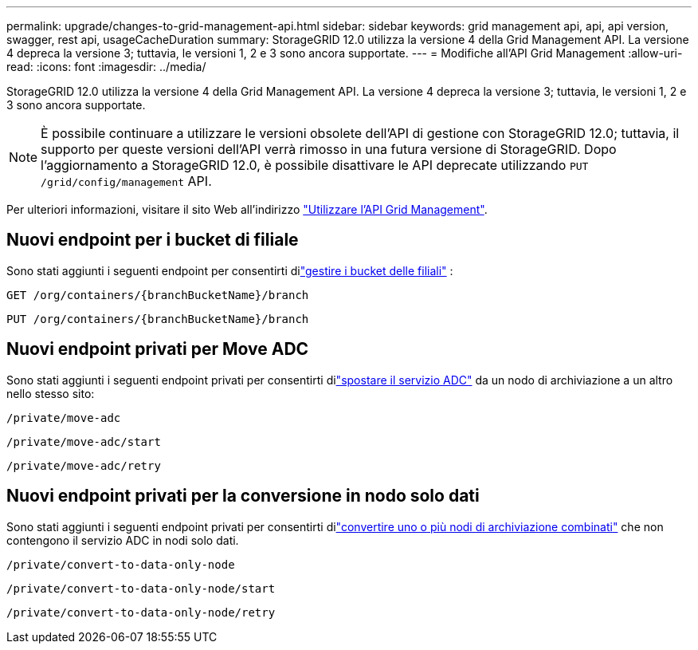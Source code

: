 ---
permalink: upgrade/changes-to-grid-management-api.html 
sidebar: sidebar 
keywords: grid management api, api, api version, swagger, rest api, usageCacheDuration 
summary: StorageGRID 12.0 utilizza la versione 4 della Grid Management API.  La versione 4 depreca la versione 3; tuttavia, le versioni 1, 2 e 3 sono ancora supportate. 
---
= Modifiche all'API Grid Management
:allow-uri-read: 
:icons: font
:imagesdir: ../media/


[role="lead"]
StorageGRID 12.0 utilizza la versione 4 della Grid Management API.  La versione 4 depreca la versione 3; tuttavia, le versioni 1, 2 e 3 sono ancora supportate.


NOTE: È possibile continuare a utilizzare le versioni obsolete dell'API di gestione con StorageGRID 12.0; tuttavia, il supporto per queste versioni dell'API verrà rimosso in una futura versione di StorageGRID.  Dopo l'aggiornamento a StorageGRID 12.0, è possibile disattivare le API deprecate utilizzando `PUT /grid/config/management` API.

Per ulteriori informazioni, visitare il sito Web all'indirizzo link:../admin/using-grid-management-api.html["Utilizzare l'API Grid Management"].



== Nuovi endpoint per i bucket di filiale

Sono stati aggiunti i seguenti endpoint per consentirti dilink:../tenant/what-is-branch-bucket.html["gestire i bucket delle filiali"] :

`GET /org/containers/{branchBucketName}/branch`

`PUT /org/containers/{branchBucketName}/branch`



== Nuovi endpoint privati per Move ADC

Sono stati aggiunti i seguenti endpoint privati per consentirti dilink:../maintain/move-adc-service.html["spostare il servizio ADC"] da un nodo di archiviazione a un altro nello stesso sito:

`/private/move-adc`

`/private/move-adc/start`

`/private/move-adc/retry`



== Nuovi endpoint privati per la conversione in nodo solo dati

Sono stati aggiunti i seguenti endpoint privati per consentirti dilink:../maintain/convert-to-data-only-node.html["convertire uno o più nodi di archiviazione combinati"] che non contengono il servizio ADC in nodi solo dati.

`/private/convert-to-data-only-node`

`/private/convert-to-data-only-node/start`

`/private/convert-to-data-only-node/retry`
